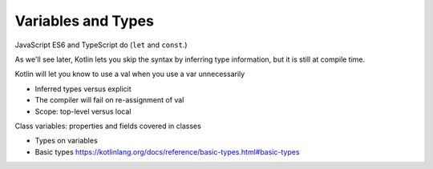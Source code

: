 ===================
Variables and Types
===================

JavaScript ES6 and TypeScript do (``let`` and ``const``.)


As we'll see
later, Kotlin lets you skip the syntax by inferring type information,
but it is still at compile time.

Kotlin will let you know to use a val when you use a var unnecessarily

- Inferred types versus explicit

- The compiler will fail on re-assignment of val

- Scope: top-level versus local

Class variables: properties and fields covered in classes

- Types on variables

- Basic types https://kotlinlang.org/docs/reference/basic-types.html#basic-types
